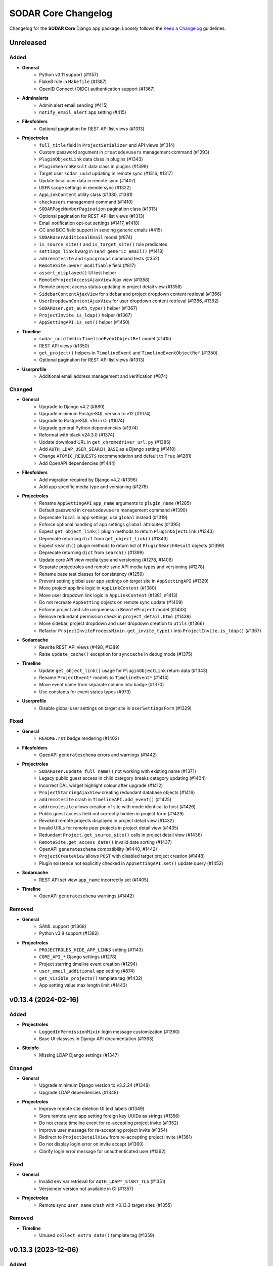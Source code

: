 SODAR Core Changelog
^^^^^^^^^^^^^^^^^^^^

Changelog for the **SODAR Core** Django app package. Loosely follows the
`Keep a Changelog <http://keepachangelog.com/en/1.0.0/>`_ guidelines.


Unreleased
==========

Added
-----

- **General**
    - Python v3.11 support (#1157)
    - Flake8 rule in ``Makefile`` (#1387)
    - OpenID Connect (OIDC) authentication support (#1367)
- **Adminalerts**
    - Admin alert email sending (#415)
    - ``notify_email_alert`` app setting (#415)
- **Filesfolders**
    - Optional pagination for REST API list views (#1313)
- **Projectroles**
    - ``full_title`` field in ``ProjectSerializer`` and API views (#1314)
    - Custom password argument in ``createdevusers`` management command (#1393)
    - ``PluginObjectLink`` data class in plugins (#1343)
    - ``PluginSearchResult`` data class in plugins (#1399)
    - Target user ``sodar_uuid`` updating in remote sync (#1316, #1317)
    - Update local user data in remote sync (#1407)
    - ``USER`` scope settings in remote sync (#1322)
    - ``AppLinkContent`` utility class (#1380, #1381)
    - ``checkusers`` management command (#1410)
    - ``SODARPageNumberPagination`` pagination class (#1313)
    - Optional pagination for REST API list views (#1313)
    - Email notification opt-out settings (#1417, #1418)
    - CC and BCC field support in sending generic emails (#415)
    - ``SODARUserAdditionalEmail`` model (#874)
    - ``is_source_site()`` and ``is_target_site()`` rule predicates
    - ``settings_link`` kwarg in ``send_generic_email()`` (#1418)
    - ``addremotesite`` and ``syncgroups`` command tests (#352)
    - ``RemoteSite.owner_modifiable`` field (#817)
    - ``assert_displayed()`` UI test helper
    - ``RemoteProjectAccessAjaxView`` Ajax view (#1358)
    - Remote project access status updating in project detail view (#1358)
    - ``SidebarContentAjaxView`` for sidebar and project dropdown content retrieval (#1366)
    - ``UserDropdownContentAjaxView`` for user dropdown content retrieval (#1366, #1392)
    - ``SODARUser.get_auth_type()`` helper (#1367)
    - ``ProjectInvite.is_ldap()`` helper (#1367)
    - ``AppSettingAPI.is_set()`` helper (#1450)
- **Timeline**
    - ``sodar_uuid`` field in ``TimelineEventObjectRef`` model (#1415)
    - REST API views (#1350)
    - ``get_project()`` helpers in ``TimelineEvent`` and ``TimelineEventObjectRef`` (#1350)
    - Optional pagination for REST API list views (#1313)
- **Userprofile**
    - Additional email address management and verification (#874)

Changed
-------

- **General**
    - Upgrade to Django v4.2 (#880)
    - Upgrade minimum PostgreSQL version to v12 (#1074)
    - Upgrade to PostgreSQL v16 in CI (#1074)
    - Upgrade general Python dependencies (#1374)
    - Reformat with black v24.3.0 (#1374)
    - Update download URL in ``get_chromedriver_url.py`` (#1385)
    - Add ``AUTH_LDAP_USER_SEARCH_BASE`` as a Django setting (#1410)
    - Change ``ATOMIC_REQUESTS`` recommendation and default to ``True`` (#1281)
    - Add OpenAPI dependencies (#1444)
- **Filesfolders**
    - Add migration required by Django v4.2 (#1396)
    - Add app specific media type and versioning (#1278)
- **Projectroles**
    - Rename ``AppSettingAPI`` ``app_name`` arguments to ``plugin_name`` (#1285)
    - Default password in ``createdevusers`` management command (#1390)
    - Deprecate ``local`` in app settings, use ``global`` instead (#1319)
    - Enforce optional handling of app settings ``global`` attributes (#1395)
    - Expect ``get_object_link()`` plugin methods to return ``PluginObjectLink`` (#1343)
    - Deprecate returning ``dict`` from ``get_object_link()`` (#1343)
    - Expect ``search()`` plugin methods to return list of ``PluginSearchResult`` objects (#1399)
    - Deprecate returning ``dict`` from ``search()`` (#1399)
    - Update core API view media type and versioning (#1278, #1406)
    - Separate projectroles and remote sync API media types and versioning (#1278)
    - Rename base test classes for consistency (#1259)
    - Prevent setting global user app settings on target site in ``AppSettingAPI`` (#1329)
    - Move project app link logic in ``AppLinkContent`` (#1380)
    - Move user dropdown link logic in ``AppLinkContent`` (#1381, #1413)
    - Do not recreate ``AppSetting`` objects on remote sync update (#1409)
    - Enforce project and site uniqueness in ``RemoteProject`` model (#1433)
    - Remove redundant permission check in ``project_detail.html`` (#1438)
    - Move sidebar, project dropdown and user dropdown creation to ``utils`` (#1366)
    - Refactor ``ProjectInviteProcessMixin.get_invite_type()`` into ``ProjectInvite.is_ldap()`` (#1367)
- **Sodarcache**
    - Rewrite REST API views (#498, #1389)
    - Raise ``update_cache()`` exception for ``synccache`` in debug mode (#1375)
- **Timeline**
    - Update ``get_object_link()`` usage for ``PluginObjectLink`` return data (#1343)
    - Rename ``ProjectEvent*`` models to ``TimelineEvent*`` (#1414)
    - Move event name from separate column into badge (#1370)
    - Use constants for event status types (#973)
- **Userprofile**
    - Disable global user settings on target site in ``UserSettingsForm`` (#1329)

Fixed
-----

- **General**
    - ``README.rst`` badge rendering (#1402)
- **Filesfolders**
    - OpenAPI ``generateschema`` errors and warnings (#1442)
- **Projectroles**
    - ``SODARUser.update_full_name()`` not working with existing name (#1371)
    - Legacy public guest access in child category breaks category updating (#1404)
    - Incorrect DAL widget highlight colour after upgrade (#1412)
    - ``ProjectStarringAjaxView`` creating redundant database objects (#1416)
    - ``addremotesite`` crash in ``TimelineAPI.add_event()`` (#1425)
    - ``addremotesite`` allows creation of site with mode identical to host (#1426)
    - Public guest access field not correctly hidden in project form (#1429)
    - Revoked remote projects displayed in project detail view (#1432)
    - Invalid URLs for remote peer projects in project detail view (#1435)
    - Redundant ``Project.get_source_site()`` calls in project detail view (#1436)
    - ``RemoteSite.get_access_date()`` invalid date sorting (#1437)
    - OpenAPI ``generateschema`` compatibility (#1440, #1442)
    - ``ProjectCreateView`` allows ``POST`` with disabled target project creation (#1448)
    - Plugin existence not explicitly checked in ``AppSettingAPI.set()`` update query (#1452)
- **Sodarcache**
    - REST API set view ``app_name`` incorrectly set (#1405)
- **Timeline**
    - OpenAPI ``generateschema`` warnings (#1442)

Removed
-------

- **General**
    - SAML support (#1368)
    - Python v3.8 support (#1382)
- **Projectroles**
    - ``PROJECTROLES_HIDE_APP_LINKS`` setting (#1143)
    - ``CORE_API_*`` Django settings (#1278)
    - Project starring timeline event creation (#1294)
    - ``user_email_additional`` app setting (#874)
    - ``get_visible_projects()`` template tag (#1432)
    - App setting value max length limit (#1443)


v0.13.4 (2024-02-16)
====================

Added
-----

- **Projectroles**
    - ``LoggedInPermissionMixin`` login message customization (#1360)
    - Base UI classses in Django API documentation (#1363)
- **Siteinfo**
    - Missing LDAP Django settings (#1347)

Changed
-------

- **General**
    - Upgrade minimum Django version to v3.2.24 (#1348)
    - Upgrade LDAP dependencies (#1348)
- **Projectroles**
    - Improve remote site deletion UI text labels (#1349)
    - Store remote sync app setting foreign key UUIDs as strings (#1356)
    - Do not create timeline event for re-accepting project invite (#1352)
    - Improve user message for re-accepting project invite (#1354)
    - Redirect to ``ProjectDetailView`` from re-accepting project invite (#1361)
    - Do not display login error on invite accept (#1360)
    - Clarify login error message for unauthenticated user (#1362)

Fixed
-----

- **General**
    - Invalid env var retrieval for ``AUTH_LDAP*_START_TLS`` (#1351)
    - Versioneer version not available in CI (#1357)
- **Projectroles**
    - Remote sync ``user_name`` crash with <0.13.3 target sites (#1355)

Removed
-------

- **Timeline**
    - Unused ``collect_extra_data()`` template tag (#1359)


v0.13.3 (2023-12-06)
====================

Added
-----

- **General**
    - LDAP settings for TLS and user filter (#1340)
    - ``LDAP_DEBUG`` Django setting
- **Projectroles**
    - ``_project_badge.html`` template (#1300)
    - ``InvalidFormMixin`` helper mixin (#1310)
    - Temporary ``user_name`` param in remote sync app settings (#1320)
    - User login/logout logging signals (#1326)
    - ``createdevusers`` management command (#1339)

Changed
-------

- **General**
    - Upgrade minimum Django version to v3.2.23 (#1312)
    - Upgrade general Python dependencies (#1312)
- **Appalerts**
    - Use projectroles project badge templage (#1300)
- **Bgjobs**
    - Provide correct URL patterns to plugins (#1331)
    - Rename ``bgjobs_site`` plugin (#1332)
- **Projectroles**
    - Prevent updating global settings for remote projects in ``AppSettingAPI`` (#1318)
    - Change ``project_star`` app setting to ``local`` (#1321)
- **Timeline**
    - Truncate long project titles in badge (#1299)
    - Use projectroles project badge templage (#1300)
    - Provide correct URL patterns to plugins (#1331)
- **Tokens**
    - Rename ``tokens`` plugin (#1334)

Fixed
-----

- **Appalerts**
    - Missing URL patterns in app plugin (#1331)
- **Projectroles**
    - Browser-specific ``sodar-btn-submit-once`` spinner padding (#1291)
    - Hidden JSON app settings reset on non-superuser project update (#1295)
    - Request object not provided to ``perform_project_modify()`` on create (#1301)
    - ``validate_form_app_settings()`` not called in ``ProjectForm`` (#1305)
    - Unhandled exceptions in ``validate_form_app_settings()`` calls (#1306)
    - ``validate_form_app_settings()`` results handling crash in ``ProjectForm`` (#1307)
    - ``RoleAssignment`` provided to ``validate_form_app_settings()`` in ``ProjectForm`` (#1308)
    - ``PROJECT_USER`` app settings remote sync failure (#1315)
    - Local app settings overridden by remote sync (#1324)
    - Local app setting value comparison failing in remote sync (#1330)
    - Active app highlight failing for multi-plugin apps (#1331)
    - Active app highlight failing for remote site views (#1331)
- **Timeline**
    - ``get_timestamp()`` template tag crash from missing ``ProjectEventStatus`` (#1297)
    - Empty object reference name handling in ``add_object()`` (#1338, #1341)
- **Tokens**
    - Missing URL patterns in app plugin (#1331)
- **Userprofile**
    - Unhandled exceptions in ``validate_form_app_settings()`` calls (#1306)
    - ``validate_form_app_settings()`` results handling crash in ``UserSettingForm`` (#1307)

Removed
-------

- **Timeline**
    - ``_project_badge.html`` template (#1300)


v0.13.2 (2023-09-21)
====================

Added
-----

- **General**
    - Release cleanup issue template (#1289)
    - Use ``sodar-btn-submit-once`` in object create forms (#1233)
- **Projectroles**
    - ``queryset_project_field`` override in ``APIProjectContextMixin`` (#1273)
    - ``sodar-btn-submit-once`` class for forms (#1233)

Changed
-------

- **General**
    - Refactor and cleanup permission tests (#1267)
    - Enable setting ``ADMINS`` Django setting via env (#1280)
- **Timeline**
    - Update column width and responsiveness handling (#1721)
    - View icon display for site views (#1720)

Fixed
-----

- **Projectroles**
    - User account update signals not triggered on login (#1274)
    - Project list rendering failure with finder role (#1276)
    - Crash in ``email`` module with empty ``ADMINS`` setting (#1287)
- **Timeline**
    - Ajax view permission test issues (#1267)


v0.13.1 (2023-08-30)
====================

Added
-----

- **General**
    - ``get_chromedriver_url.sh`` utility helper (#1255)
- **Projectroles**
    - ``TestSiteAppPermissionBase`` base test class (#1236)
    - ``full_title`` arg in ``Project.get_log_title()`` (#1238)
    - ``MultipleFileInput`` and ``MultipleFileField`` form helpers (#1226)
    - ``syncmodifyapi`` project limiting option (#1263)

Changed
-------

- **General**
    - Update ``django-plugins`` and ``drf-keyed-list`` dev dependencies to PyPI packages (#1241)
    - Upgrade general Python dependencies (#1239)
    - Update tour help (#1102)
    - Template refactoring (#1102, #1249)
- **Projectroles**
    - Move ``setup_ip_allowing()`` to ``IPAllowMixin`` (#1237)
    - Improve ``syncmodifyapi`` project logging (#1228)
    - Do not exit ``syncmodifyapi`` on failure (#1229)
    - Simplify ``syncmodifyapi`` project querying (#1264)
    - Update ``get_role_display_name()`` to receive ``Role`` as first argument (#1265)
    - Improve member invite templates (#1246, #1247, #1248)
- **Timeline**
    - Handle app plugin exceptions in ``get_object_link()`` (#1232)

Fixed
-----

- **General**
    - Search in Sphinx docs build (#1245)
    - All utility scripts not set as executable (#1254)
    - Local Chromedriver install failure (#1255)
- **Projectroles**
    - Hardcoded ``appalerts`` dependency in ``test_views`` (#1252)
    - Remote sync crash in ``_add_parent_categories()`` (#1258)
    - Remote sync timeline event description notation (#1260)
    - Django settings not working in login view (#1250)
    - Template extension not working in login view (#1250)
- **Userprofile**
    - Template padding (#1244)


v0.13.0 (2023-06-01)
====================

Added
-----

- **General**
    - Separate Chromedriver install script (#1127)
    - Custom include path with ``PROJECTROLES_TEMPLATE_INCLUDE_PATH`` (#1049)
    - Celery setup (#1198)
- **Appalerts**
    - Dismissed alerts list view (#711)
    - ``add_alerts()`` API method (#1101)
- **Projectroles**
    - ``project_star`` app setting (#321)
    - Search app omitting with ``PROJECTROLES_SEARCH_OMIT_APPS`` (#1119)
    - Inherited roles in project list and retrieve REST API views (#1121)
    - App settings validation by plugin method (#860)
    - App settings callable default value and options support (#1050)
    - Full role inheritance (#638, #1103, #1172, #1173)
    - ``Project.get_roles_by_rank()`` helper (#638)
    - ``RoleMixin`` with ``init_roles()`` for tests
    - App settings project type restriction (#1169, #1170)
    - Validation for category delimiter in ``Project.title`` (#1163)
    - ``SODARUser.update_full_name()`` and ``update_ldap_username()`` helpers (#1056)
    - Project app alert dismissal on role assignment deletion (#703)
    - Project finder role (#1011)
    - ``is_project_finder()`` rule predicate (#1011)
    - Site-wide timeline events for remote site operations (#746, #1209)
    - Display app icon for settings in project and user forms (#947, #1187)
    - Cleanup for ``PROJECT_USER`` scope app settings (#1128, #1129)
    - ``SITE`` scope for app settings (#1184)
    - Periodic remote project sync (#813)
- **Siteinfo**
    - Add ``LDAP_ALT_DOMAINS`` to displayed settings (#1123)
- **Sodarcache**
    - ``delete_cache_item()`` method (#1068)
- **Timeline**
    - Search result limiting with ``TIMELINE_SEARCH_LIMIT`` (#1124)

Changed
-------

- **General**
    - Use path instead of regex for URL patterns (#1116)
    - Upgrade minimum Django version to v3.2.19 (#1117, #1122)
    - Upgrade general Python dependencies (#1117)
    - Update ``env.example`` (#1065)
- **Appalerts**
    - Handle alerts with no project access in UI (#1177)
- **Filesfolders**
    - Change app display name to "Files" (#828)
- **Projectroles**
    - Display full user name in role update form (#1147)
    - Make email optional in ``SODARUser.get_form_label()`` (#1148)
    - Move user model tests to projectroles model tests (#1149)
    - Replace ``ProjectUserTag`` project starring with app setting (#321)
    - Prevent sending invites to local users with local users disabled (#616)
    - Implement advanced search with POST (#712)
    - Remove category project list scrolling (#1141)
    - Move sidebar template tags to context processor (#969)
    - Update ``Project`` model API methods (#638, #710, #1045, #1178, #1201, #1222)
    - Update permission and UI test setup (#638)
    - Display roles consistently in member/owner update UI (#1027)
    - Reduce site app view top margin (#866)
    - Rename ``RoleAssignment.project`` related name to ``local_roles`` (#1175)
    - Replace ``PROJECTROLES_HIDE_APP_LINKS`` with ``PROJECTROLES_HIDE_PROJECT_APPS`` (#1142)
    - Deprecate ``PROJECTROLES_HIDE_APP_LINKS`` (#1142)
    - Move Django signals to ``signals.py`` (#1056)
    - Disallow public guest access for categories (#897)
    - Refactor ``AppSettingAPI`` (#1190, #1213)
- **Timeline**
    - Display event extra data to superusers, owners and delegates (#1171)

Fixed
-----

- **General**
    - ``django-autocomplete-light==3.9.5`` crash with ``whitenoise`` (#1224)
    - Readthedocs build failing from using Python <3.8 (#1227)
- **Appalerts**
    - ``AppAlert.__repr__()`` crash if project not set (#1150)
- **Bgjobs**
    - Non-standard URL paths (#1139)
- **Projectroles**
    - ``get_form_label()`` displaying user without full name in parenthesis (#1140)
    - Project and user update form JSON error handling (#1151)
    - ``Project`` API methods returning unexpected multiple ``RoleAssignment`` objects for user (#710)
    - ``ProjectListAPIView`` failure with inheritance and public guest access (#1176)
    - Incorrect icon displayed in ``remoteproject_update.html`` (#1179)
    - Long ``Project.full_title`` breaking ``remoteproject_update.html`` layout (#1188)
    - ``LDAP_ALT_DOMAINS`` check not working in ``get_invite_type()`` (#1217)

Removed
-------

- **General**
    - User model tests from ``example_site`` (#1149)
- **Projectroles**
    - Deprecated ``AppSettingAPI`` methods (#1039)
    - ``ProjectUserTag`` model (#321)
    - ``RoleAssignmentManager`` (#638)
    - ``Project.get_all_roles()`` method (#638, #710)
    - ``is_inherited_owner()`` template tag (#1172)


v0.12.0 (2023-02-03)
====================

Added
-----

- **General**
    - Path URL examples and tests in ``example_project_app`` (#1047)
- **Filesfolders**
    - Project archiving support (#1086)
- **Projectroles**
    - App settings management via REST API (#521)
    - App setting update methods in ``ProjectModifyPluginMixin`` (#521)
    - Role ranking (#666)
    - Project archiving (#369, #1098, #1099, #1100)
    - ``Project.set_archive()`` helper (#369)
    - ``can_modify_project_data`` predicate in rules (#369)
    - ``cleanup_kwargs`` in ``assert_response_api()`` API test helper (#1088)
    - ``is_superuser`` in ``SODARUserSerializer`` (#1052)
    - Ajax view ``CurrentUserRetrieveAjaxView`` (#1053)
- **Timeline**
    - Admin view for all timeline events (#873)
    - Search functionality (#1095)
    - Back button in site event list object view (#1097)
    - ``sodar_uuid`` field in ``ProjectEventStatus`` (#1112)

Changed
-------

- **General**
    - Rename incorrectly protected mixin methods (#1020)
    - Upgrade ``checkout`` and ``setup-python`` GitHub actions (#1091)
    - Upgrade minimum Django version to v3.2.17 (#1113)
- **Projectroles**
    - Rename ``AppSettingAPI`` methods (#539, #1040)
    - Deprecate old ``AppSettingAPI`` method names (#539, #1039)
    - Hide apps in ``PROJECTROLES_HIDE_APP_LINKS`` from superusers (#1042)
    - Close Django admin warning modal on continue (#1114)
- **Siteinfo**
    - Use project type display names in stats view (#1107)
- **Timeline**
    - Display status extra data in event details modal (#1096)

Fixed
-----

- **Projectroles**
    - Crash from path URLs in ``get_project()`` (#1047)
    - Initial owner user name in project create form not following convention (#1059)
- **Timeline**
    - Project references in ``timeline_site.html`` (#1058)

Removed
-------

- **Projectroles**
    - Unused ``taskflow_testcase`` module (#1041)
- **Timeline**
    - Deprecated get_current_status() method (#1015)


v0.11.1 (2023-01-09)
====================

Added
-----

- **Projectroles**
    - Allow enabling project breadcrumb scrolling (#1037)
    - ``PROJECTROLES_BREADCRUMB_STICKY`` Django setting (#1037)
    - ``ProjectAccessMixin`` external app model support (#1067)
    - ``Project.get_log_title()`` helper (#1071)

Changed
-------

- **General**
    - Upgrade minimum Django version to v3.2.16 (#1035)
    - Upgrade Python dependencies (#1073)
- **Timeline**
    - Extra data loading using Ajax view (#1055)

Fixed
-----

- **General**
    - Use ``apt-get`` instead of ``apt`` in CI (#1030)
    - Incorrect branch in ``README.rst`` Coveralls link (#1031)
    - Postgres role errors in GitHub Actions CI (#1033)
    - ``install_postgres.sh`` breaking with unsupported Ubuntu versions (#1061)
- **Timeline**
    - Extra data not displayed after viewing event details (#1055)
    - Crash in ``get_app_icon_html()`` with project event from site app (#1057)
    - Crash from missing ``plugin_lookup`` in ``timeline_site.html`` (#1076)

Removed
-------

- **General**
    - Unused ``about.html`` template (#1029)
- **Projectroles**
    - Unused ``taskflow_testcase`` module (#1041)
- **Timeline**
    - Deprecated ``get_current_status()`` method (#1015)


v0.11.0 (2022-09-23)
====================

Added
-----

- **General**
    - Coverage reporting with Coveralls (#1026)
- **Projectroles**
    - Project modifying API in ``ProjectModifyPluginMixin`` (#387)
    - ``PROJECTROLES_ENABLE_MODIFY_API`` Django setting (#387)
    - ``PROJECTROLES_MODIFY_API_APPS`` Django setting (#387)
    - ``syncmodifyapi`` management command (#387)
    - ``SODARBaseAjaxMixin`` with ``SODARBaseAjaxView`` functionality (#994)
    - Custom login view content via ``include/_login_extend.html`` (#982)

Changed
-------

- **General**
    - Upgrade minimum PostgreSQL version to v11 (#303)
    - Upgrade minimum Django version to v3.2.15 (#1003)
    - Upgrade to black v22.6.0 (#1003)
    - Upgrade general Python dependencies (#1003, #1019)
- **Filesfolders**
    - Change ``public_url`` form label (#1016)
- **Projectroles**
    - Replace Taskflow specific code with project modifying API calls (#387)
    - Rename ``revoke_failed_invite()`` to ``revoke_invite()``
    - Do not return ``submit_status`` from project API views (#971)
    - Remove required ``owner`` argument for ``ProjectUpdateAPIView`` (#1007)
    - Remove unused owner operations from ``ProjectModifyMixin`` (#1008)
    - Refactor and cleanup ``AppSettingAPI`` (#1024)
- **Timeline**
    - Deprecate ``ProjectEvent.get_current_status()``, use ``get_status()`` (#322)

Fixed
-----

- **Projectroles**
    - Crash at exception handling in ``clean_new_owner()`` (#981)
    - Incorrect button icon in remote site form (#1001)
    - Case-sensitive project list sorting (#1006)
    - Project list filtering not trimmed (#1021)
- **Timeline**
    - Uncaught exceptions in ``get_plugin_lookup()`` (#979)

Removed
-------

- **General**
    - Codacy support (#1022)
- **Projectroles**
    - Taskflow specific views, tests and API calls (#387)
    - ``get_taskflow_sync_data()`` method from ``ProjectAppPluginPoint`` (#387)
    - ``Project.submit_status`` field and usages in code (#971)
- **Taskflowbackend**
    - Remove app and implement in SODAR (#387)
- **Timeline**
    - Taskflow API views (#387)


v0.10.13 (2022-07-15)
=====================

Added
-----

- **General**
    - GitHub issue templates (#995)
- **Projectoles**
    - Taskflow access from a different host for tests (#986)
    - ``TASKFLOW_TEST_SODAR_HOST`` to set host name for tests (#986)

Changed
-------

- **General**
    - Update development and contributing documentation (#988, #989, #992, #996)
    - Update Actions and Codacy badges for new GitHub repository (#990, #991)
    - Upgrade minimum Django version to v3.2.14 (#993)

Fixed
-----

- **Projectroles**
    - Project list role column fails if only categories are visible (#985)


v0.10.12 (2022-04-19)
=====================

Added
-----

- **Timeline**
    - Support for specifying plugin for events (#975)

Changed
-------

- **General**
    - Upgrade to black v22.3.0 (#972)
    - Upgrade minimum Django version to v3.2.13 (#976)
- **Projectroles**
    - Update sidebar icon padding on resize (#967)
    - Batch loading for project list columns (#968)
    - Optimize ``ProjectListRoleAjaxView``
    - Refactor sidebar toggling (#970)
    - Make ``request`` optional for ``send_generic_mail()`` and ``send_mail()``


v0.10.11 (2022-03-22)
=====================

Added
-----

- **Projectroles**
    - Sidebar icon scaling using ``PROJECTROLES_SIDEBAR_ICON_SIZE`` (#843)

Changed
-------

- **General**
    - Upgrade to setuptools v59.6.0 (#948)
    - Unify Django messages in UI (#961)
- **Projectroles**
    - Refactor ``ProjectSearchResultsView`` and ``search_results.html`` (#955, #958)
    - Force user to select type in project create form (#963)
    - Optimize parent queries in project update form (#965)

Fixed
-----

- **General**
    - Incorrect version for ipdb dependency (#951)
- **Filesfolders**
    - Template crashes from missing ``FileData`` (#962)
- **Projectroles**
    - App search results template included if no results found (#958)
    - Inconsistent sidebar icon size (#960)
    - ``get_display_name()`` use in Django messages and forms (#952)
    - Projects not displayed in project list for inherited owner (#966)

Removed
-------

- **Projectroles**
    - ``get_not_found_alert()`` template tag (#955)


v0.10.10 (2022-03-03)
=====================

Added
-----

- **Tokens**
    - Success messages for token creation and deletion (#935)
- **Userprofile**
    - Success message for user settings update (#936)

Changed
-------

- **Projectroles**
    - Improve project list loading layout (#937)
    - Make project list responsive when under category (#938)
    - Enable testing knox auth for REST API views without a token

Fixed
-----

- **Projectroles**
    - Duplicate terms not removed in advanced search (#943)
    - ``ProjectSearchResultsView.get_context_data()`` called twice (#944)
    - Redundant backend API initialization in ``check_backend()`` (#946)


v0.10.9 (2022-02-16)
====================

Added
-----

- **Projectroles**
    - ``req_kwargs`` arg for ``TestPermissionMixin.assert_response()`` (#909)
    - Starring and filtering controls for category subproject list (#56)
    - Enable anonymous access for Ajax views with ``allow_anonymous`` (#916)

Changed
-------

- **General**
    - Use ``LATEST_RELEASE`` in Chromedriver install (#906)
- **Projectroles**
    - Project list client side loading (#825, #908, #913, #933)
    - Optimize project list queries (#922, #923)
    - Move project starring JQuery into ``project_star.js`` (#930)
- **Timeline**
    - Display event details as a modal (#910, #912)
    - Make ``description`` optional for ``_make_event_status()`` (#890)

Fixed
-----

- **Projectroles**
    - Project list JQuery loaded in project detail view (#914)
    - ``sodar-modal-wait`` layout (#931)
    - Redundant project starring JQuery includes (#930)
- **Timeline**
    - Event status layout overflowing (#911)

Removed
-------

- **Projectroles**
    - Unused project list templates and template tags (#913)
- **Timeline**
    - Unused ``get_event_details()`` template tag


v0.10.8 (2022-02-02)
====================

Added
-----

- **Projectroles**
    - Disabling ``ManagementCommandLogger`` with ``LOGGING_DISABLE_CMD_OUTPUT`` (#894)
- **Siteinfo**
    - Missing site settings in ``CORE_SETTINGS`` (#877)
- **Timeline**
    - ``get_plugin_lookup()`` and ``get_app_icon_html()`` template tags (#888)
    - Template tag tests (#891)

Changed
-------

- **General**
    - Upgrade minimum Python version to v3.8, add v3.10 support (#885)
    - Upgrade minimum Django version to v3.2.12 (#879, #902)
    - Upgrade Python dependencies (#884, #893, #901)
    - Upgrade to Chromedriver v97 (#905)
- **Projectroles**
    - Display admin icon in user dropdown (#886)
    - Refactor UI tests (#882)
- **Timeline**
    - Improve event list layout responsivity (#887)
    - Replace event list app column with app icon (#888)
    - Set default kwarg values for model test helpers (#890)
    - Move ``get_request()`` to ``TimelineAPIMixin``
    - Display recent events regardless of status in details card (#899)
    - Optimize ``get_details_events()`` (#899)

Fixed
-----

- **Projectroles**
    - Parent owner set as owner in project create form for non-owner category members (#878)
    - Project header icon tooltip alignment (#895)
    - Redundant public access icon display for categories (#896)
    - Icon size syntax (#875)
    - Content of ``sodar-code-input`` partially hidden in Chrome (#904)
- **Siteinfo**
    - Layout responsivity issues with long labels (#883)
- **Timeline**
    - Redundant app plugin queries in event list (#889, #900)

Removed
-------

- **Projectroles**
    - ``_add_remote_association()`` helper from UI tests (#882)
- **Timeline**
    - Unused ``get_app_url()`` template tag (#888)


v0.10.7 (2021-12-14)
====================

Added
-----

- **Adminalerts**
    - UI documentation (#865)
- **Siteinfo**
    - UI documentation (#865)

Changed
-------

- **General**
    - Upgrade minimum Django version to v3.2.10 (#869)
    - Upgrade to python-ldap v3.4.0 (#871)
- **Projectroles**
    - HTTP 403 raised instead of 400 if project type disallowed by API view (#872)
    - Update role list media rules (#863)
    - Add line break for custom email footer (#864)

Fixed
-----

- **Projectroles**
    - ``ManagementCommandLogger`` crash by unset ``LOGGING_LEVEL`` (#862)
    - ``highlight_search_term()`` crash on invalid term input (#867)
    - Search bar allowing invalid input (#868)
    - Wrong project type displayed in project type restriction API response (#872)


v0.10.6 (2021-11-19)
====================

Added
-----

- **General**
    - ``LOGGING_LEVEL`` setting in example configs (#822)
    - ``ProfilingMiddleware`` for cProfile profiling in debug more (#839)
    - ``PROJECTROLES_ENABLE_PROFILING`` setting for profiling (#839)
- **Projectroles**
    - ``cleanup_method`` arg for ``assert_response()`` (#823)
    - Timeline object and data helpers in site and backend plugins (#832)
    - ``ManagementCommandLogger`` helper (#844)
    - ``get_email_user()`` helper (#845)
    - Project type restriction in API views with ``project_type`` attribute (#850)
    - ``Project.has_public_children`` field (#851)
    - Email sending for additional user emails (#861)
    - ``user_email_additional`` app setting (#861)
    - ``email.get_user_addr()`` helper (#861)

Changed
-------

- **General**
    - Upgrade to Chromedriver v96 (#818, #847, #852)
    - Use ``LOGGING_LEVEL`` in example ``set_logging()`` (#822)
    - Upgrade minimum Django version to v3.2.9 (#835, #848)
    - Improve management command output and logging (#844)
    - Optimize project list queries (#851)
- **Filesfolders**
    - Refactor ``checkAll()`` helper (#816)
    - Restrict project type in API views (#850)
- **Projectroles**
    - Upgrade DataTables includes on search results page (#841, #856)
    - Improve email subject prefix formatting (#829)
    - Update user representations in emails (#845)
- **Timeline**
    - Refactor ``TimelineAPI``

Fixed
-----

- **General**
    - Github Actions CI failure by old package version (#821)
    - Codacy code quality badge in README (#815)
- **Appalerts**
    - Random crashes in ``TestTitlebarBadge.test_alert_dismiss_all`` (#811)
- **Projectroles**
    - ``sodar-overflow-container`` failing with certain tables (#830)
    - Sort icons not displayed on search results page (#841)
    - App alert badge content wrapping (#846)
    - Nested categories with public children not displayed correctly for anon users (#853, #855)
    - Public and remote icons breaking project title bar layout (#859)
- **Timeline**
    - Crash from invalid plugin name in ``get_event_description()`` (#831)
    - Redundant database queries in ``get_event_description()`` (#834)
    - Site and backend plugins not supported in ``get_event_description()`` (#832)

Removed
-------

- **Projectroles**
    - ``get_star()`` template tag (#851)
    - ``Project.has_public_children()`` method: use ``has_public_children`` instead (#851)


v0.10.5 (2021-09-20)
====================

Added
-----

- **Appalerts**
    - Display project badge in alert (#790, #801)
    - Dismiss all link in title bar badge (#802)
- **Projectroles**
    - ``exact`` kwarg for ``assert_element_count()`` in UI tests (#798)
    - Custom email header and footer (#789)
    - ``PROJECTROLES_EMAIL_HEADER`` and ``PROJECTROLES_EMAIL_FOOTER`` settings (#789)
    - ``get_all_defs()`` helper in ``AppSettingAPI`` (#808)

Changed
-------

- **General**
    - Unify app settings label notation (#793)
    - Upgrade minimum Django version to v3.2.7 (#800)
- **Appalerts**
    - Improve alert list layout (#790)
- **Projectroles**
    - Improve login button locating in ``login_and_redirect_with_ui()`` (#796)
    - Hide skipped app settings from target remote sync view (#785)
    - Improve app settings layout in target remote sync view (#804)
    - Minor remote sync refactoring (#721, #785, #807)
    - Refactor ``_get_projectroles_settings()`` into ``get_projectroles_defs()`` (#803)

Fixed
-----

- **Appalerts**
    - Redundant HTML anchor in Dismiss All button (#788)
- **Projectroles**
    - Sidebar notch position (#787)
    - ``sodar-overflow-container`` misalignment (#791)
    - App settings recreated if value is identical (#785)
    - Line separators in ``remoteproject_sync.html`` (#805)
    - App settings remote sync only supporting projectroles (#806, #809)
    - Plugin name incorrectly displayed in target remote sync view (#810)
    - Active link check for projectroles URLs ignoring app name (#814)

Removed
-------

- **Projectroles**
    - ``get_plugin_name_by_id()`` template tag (#812)


v0.10.4 (2021-08-19)
====================

Added
-----

- **General**
    - ``LOGGING_APPS`` and ``LOGGING_FILE_PATH`` settings in example site (#762)
    - Siteinfo app to logged apps in base config (#767)
- **Appalerts**
    - "Dismiss All" button in alert list (#770, #781)
    - Update list view with reload link on added alerts (#780)
- **Siteinfo**
    - ``ENABLED_BACKEND_PLUGINS`` in ``CORE_SETTINGS`` (#766)

Changed
-------

- **General**
    - Upgrade to Chromedriver v92 (#772)
    - Upgrade minimum Django version to v3.2.6 (#773)
- **Appalerts**
    - Display no alerts element after clearing list (#779)
- **Projectroles**
    - Refactor view test setup (#769)
- **Siteinfo**
    - UI improvements for empty and unset values

Fixed
-----

- **General**
    - SAML attribute map example in config (#760)
    - Docs layout broken by ``docutils>=0.17`` (#763)
    - Logging level not correctly set for all loggers (#771)
- **Projectroles**
    - HTTP 403 raised instead of 404 in API and UI views if object not found (#774)
    - Incorrect message on ownership transfer email notifications (#778)
    - Project update view loading slowed down by large number of child categories (#765)
- **Siteinfo**
    - Plugin settings not read if ``get_statistics()`` raises exception (#767)
    - List layout broken by empty string values (#768)


v0.10.3 (2021-07-01)
====================

Changed
-------

- **General**
    - Upgrade minimum Django version to v3.2.5 (#744)
    - Upgrade Python dependencies (#744)
- **Userprofile**
    - Hide user update button for non-local users (#748)

Fixed
-----

- **Projectroles**
    - False errors from app settings sync if app not installed on target site (#757)
- **Timeline**
    - Uncaught exceptions in ``get_event_description()`` (#749)
- **Tokens**
    - Expiry date incorrectly displayed in token list (#747)
    - Missing query set ordering in token list (#754)

Removed
-------

- **Tokens**
    - Unused ``admin`` and ``models`` modules


v0.10.2 (2021-06-03)
====================

Changed
-------

- **General**
    - Upgrade to Chromedriver v90 (#731)
    - Rename example site adminalerts URL include (#730)
    - Update documentation screenshots (#734)
    - Reorganize static files in documentation (#734)
    - Rename example ``django-db-file-storage`` URL pattern (#732)
    - Upgrade minimum Django version to v3.2.4 (#727)
    - Upgrade Python dependencies (#727)
    - Reformat with Black v21.5b2
- **Projectroles**
    - Display anonymous icon in titlebar dropdown if not logged in (#726)

Fixed
-----

- **General**
    - Figure aspect ratios in documentation (#735)
- **Projectroles**
    - Unhandled exceptions and missing data in project list extra columns (#733)
    - Project star icon alignment (#736)
    - Project list layout broken by ``FILESFOLDERS_SHOW_LIST_COLUMNS`` setting (#737)
    - Public guest access role not displayed in project list (#739)
- **Timeline**
    - Crash in ``add_event()`` if called with ``AnonymousUser`` (#740)


v0.10.1 (2021-05-06)
====================

Added
-----

- **General**
    - Installation via PyPI (#293)
- **Appalerts**
    - Update alerts in JQuery without page reloading (#701, #723)
    - ``APPALERTS_STATUS_INTERVAL`` setting (#701)

Changed
-------

- **General**
    - Upgrade minimum Django version to v3.2.1 (#696)
    - Upgrade django-debug-toolbar to v3.2.1 (#706)
- **Appalerts**
    - Tweak alert layout (#716)
- **Projectroles**
    - Enforce 3 character minimum limit for terms in multi-term search (#715)
    - Improve remote sync stability

Fixed
-----

- **General**
    - Add ``build/`` to ``.gitignore`` (#707)
    - Invalid operating system qualifier in ``setup.py`` (#708)
- **Projectroles**
    - Uncaught exceptions in app plugin ``search()`` (#713)
    - Broken project icon on search results page (#714)
    - Empty search terms not sanitized (#715)
    - Hardcoded optional ``PROJECTROLES_DISABLE_CATEGORIES`` setting in forms (#719)
    - Remote sync objects referred by database ID instead of ``sodar_uuid`` (#720)
    - Uncaught exceptions in app settings remote sync (#720)
    - Assumed ``sodar_uuid`` match for target app settings in remote sync (#722)


v0.10.0 (2021-04-28)
====================

Added
-----

- **Adminalerts**
    - ``get_statistics()`` implementation
- **Appalerts**
    - Add site app and backend for app alerts (#642)
- **Projectroles**
    - ``geticons`` management command for retrieving Iconify icons (#54)
    - ``spin`` class in ``projectroles.css`` for spinning icon support (#54)
    - Optional public guest access for projects (#574)
    - ``public_guest_access`` and ``set_public()`` in ``Project`` model (#574)
    - Enable allowing anonymous access to site (#574)
    - ``PROJECTROLES_ALLOW_ANONYMOUS`` site setting (#574)
    - ``is_allowed_anonymous`` predicate in ``rules`` (#574)
    - ``site_app_processor`` in ``context_processors`` (#574)
    - ``get_statistics()`` in ``SiteAppPluginPoint``
    - ``info_settings`` in app plugins (#671)
    - ``plugin_type`` argument in ``get_app_plugin()`` (#309)
    - ``handle_project_update()`` in ``ProjectAppPlugin`` (#387, #675)
    - App alerts for project and role updates (#642, #692)
- **Siteinfo**
    - Display selected Django settings in UI (#671)
- **Timeline**
    - Permission tests (#144)
    - Site app plugin for site-wide events (#668)
- **Tokens**
    - Permission tests

Changed
-------

- **General**
    - Upgrade project to Django v3.2 (#194, #695)
    - Upgrade Python dependencies (#194, #678, #685)
    - Rename GitHub repo to ``sodar-core`` (#699)
    - Rename ``master`` branch to ``main``
    - Use Iconify for icons (#54)
    - Use Material Design Icons as default icon set (#54)
    - Bump minimum Python version requirement to v3.7 (#121)
    - Upgraded versioneer (#656)
    - Update views, mixins and tags for anonymous user access (#574)
    - Upgrade recommended development OS version to Ubuntu v20.04 (#640)
    - Do not send redundant emails to users initiating updates (#693)
    - Get all app settings from environment
- **Projectroles**
    - Set parent owner as initial owner in project form (#667)
    - Always show Django admin warning (#677)
    - Modify signature of ``get_history_dropdown()`` template tag (#668)
    - Add default ``superuser`` value to ``LiveUserMixin._make_user()``
    - Include ``select2`` CSS locally (#457)
    - Refactor ``cleanappsettings`` (#673)
- **Siteinfo**
    - Tabbed layout in site info view
- **Timeline**
    - Make ``project`` and ``user`` fields in ``ProjectEvent`` optional (#119, #668)
    - Modify signatures of ``get_object_url()`` and ``get_object_link()`` helpers (#668)
    - Allow custom ``INIT`` status data (#700)
- **Tokens**
    - Refactor view tests

Fixed
-----

- **General**
    - All app settings not properly frozen in test config (#688)
- **Adminalerts**
    - Pagedown widget breaking CSS layout in Firefox (#659)
- **Bgjobs**
    - Plugin queries in template tag module root (#653)
- **Projectroles**
    - Description line spacing in project header (#632)
    - Pagedown widget breaking CSS layout in Firefox (#659)
    - Crash by missing optional ``PROJECTROLES_DELEGATE_LIMIT`` setting (#676)
    - ``cleanappsettings`` deleting defined app settings (#673)
- **Timeline**
    - Double status added when calling ``add_event()`` with ``INIT`` type (#700)

Removed
-------

- **General**
    - Font Awesome support without Iconify (#54)
- **Projectroles**
    - ``get_site_app()`` template tag (#574)
    - Deprecated search functionality with a single ``search_term`` (#618)
    - Deprecated ``get_full_title()`` method from ``Project`` model (#620)


v0.9.1 (2021-03-05)
===================

Added
-----

- **Projectroles**
    - Inline head include from environment variables in base template (#639)
    - ``req_kwargs`` argument in ``SODARAPIPermissionTestMixin.assert_response_api()`` (#662)
    - Display inherited owner note in remote project sync UI (#643)
    - ``is_inherited_owner()`` template tag

Changed
-------

- **General**
    - Improve Codacy support in GitHub Actions
    - Upgrade to Chromedriver v89 (#657)
- **Projectroles**
    - Duplicate ``sodar_uuid`` in ``SODARNestedListSerializer`` (#633)
    - Rename and refactor ``LocalUserForm`` and ``user_form.html`` (#651)

Fixed
-----

- **Filesfolders**
    - File list breadcrumb icon alignment (#660)
    - Cancel link in batch edit view (#647)
    - Batch move folders not displayed in UI (#648)
    - Batch moving objects to project root failing (#661)
- **Projectroles**
    - Login redirect URLs with query strings not properly handled by ``assert_response()`` (#635)
    - Remote project icons in project list not displayed (#664)
    - Version ``0.8.4`` missing from ``CORE_API_ALLOWED_VERSIONS``
- **Userprofile**
    - User update link and template not working as expected (#650)

Removed
-------

- **Userprofile**
    - Unused template ``user_update.html`` (#651)


v0.9.0 (2021-02-03)
===================

Added
-----

- **General**
    - SAML SSO authentication support (#588)
    - REST API example ``HelloExampleProjectAPIView`` in ``example_project_app`` (#518)
- **Projectroles**
    - Projectroles app settings (#532)
    - Remote sync for projectroles app setting (#533, #586)
    - IP address based access restriction for projects (#531)
    - ``is_delegate()`` and ``is_owner_or_delegate()`` helpers for ``Project`` model
    - Remote sync for non-owner category members (#502)
    - ``setting_delete()`` function to ``AppSettingAPI`` (#538)
    - ``cleanappsettings`` management command (#374)
    - ``exclude_inherited`` argument in ``Project.get_delegates()`` (#595)
    - Value options for app settings of type ``STRING`` and ``INTEGER`` (#592)
    - Display placeholders for app setting form fields (#584)
    - Support for local user invites (#548, #613, #615, #621)
    - Local user account creation and updating (#547)
    - ``batchupdateroles`` management command (#15, #602)
    - Project invite REST API views (#15, #598)
    - Advanced search with multiple terms (#609)
    - Search result pagination control (#610)
    - REST API endpoint for retrieving current user info (#626)

Changed
-------

- **General**
    - Replace development helper scripts with ``Makefile`` (#135)
    - Upgrade to Bootstrap v4.5.3 and jQuery v3.5.1 (#563)
    - Upgrade to Chromedriver v87
    - Upgrade general Python requirements (#576)
    - Migrate GitHub CI from Travis to GitHub actions (#577)
    - Refactor example ``PROJECT_USER`` scope app settings (#599)
    - Set logging level in test configurations to ``CRITICAL`` (#604)
- **Filesfolders**
    - Update ``search()`` and ``find()`` for multiple search terms (#609)
- **Projectroles**
    - Allow updating local app settings on a ``TARGET`` site (#545)
    - Refactor project list filtering (#566)
    - Move project list javascript to ``project_list.js`` (#566)
    - Rename owner role transfer URL pattern and timeline event (#590)
    - Add ``sodar_url`` override to ``modify_assignment()``
    - Rename ``ProjectSearchResultsView`` and its template (#609)
    - Implement ``get_full_title()`` as ``Project.full_title`` field (#93)
    - Clarify invite accepting procedure in invite email (#627)
    - Redirect to home view when reusing accepted invite link (#628)
- **Userprofile**
    - Cosmetic updates for user detail template (#600)

Fixed
-----

- **Projectroles**
    - Invite redirect not working in Add Member view (#589)
    - Wrong role label displayed for category owner/delegate in member list (#593)
    - Django settings access in ``forms`` and ``serializers``
    - Delegate limit check broken by existing delegate roles of inherited owners (#595)
    - Crash in project invite if multiple users exist with the same email (#614)
    - Project delegate able to revoke invite for another delegate (#617)
    - Column alignment in invite list (#606)
    - ``get_not_found_alert()`` fails if called with app plugin search type (#624)
- **Taskflowbackend**
    - Django settings access in ``api`` (#605)
    - ``sodar_url`` override not working if ``request`` object is present (#605)

Removed
-------

- **General**
    - Travis CI setup in ``.travis.yml`` (#577)
- **Projectroles**
    - Template ``_project_filter_item.html`` (#566)
    - Template tag ``get_project_list()`` (#566)
    - Deprecate old implementation of ``ProjectAppPluginPoint.search()`` (#609, #618)
    - Deprecate ``Project.get_full_title()`` (#93)


v0.8.4 (2020-11-12)
===================

Changed
-------

- **General**
    - Documentation updates for JOSS submission


v0.8.3 (2020-09-28)
===================

Added
-----

- **General**
    - Missing migration for the ``SODARUser`` model (#581)

Changed
-------

- **General**
    - Upgrade to Chromedriver v85 (#569)
- **Projectroles**
    - Improve project list header legend (#571)
    - Make ``sync_source_data()`` atomic
    - Prevent creation of local projects under remote categories (#583)
- **Siteinfo**
    - Refactor app plugin statistics retrieval (#573)

Fixed
-----

- **General**
    - Invalid statement in ``setup_database.sh`` (#580)
- **Projectroles**
    - Missing exception handling for ``sync_source_data()`` calls (#582)
    - Crash from conflicting local category structure (#582)
- **Siteinfo**
    - Crash from exceptions raised by app plugin ``get_statistics()`` (#572)
- **Timeline**
    - CSS for ``sodar-tl-link-detail`` links (#578)

Removed
-------

- **General**
    - Unused ``Pillow`` dependency (#575)


v0.8.2 (2020-07-22)
===================

Added
-----

- **Bgjobs**
    - Enable site-wide background jobs (#544)
    - Site app plugin for site-wide background jobs (#544)
- **Projectroles**
    - ``sodar-header-button`` CSS class (#550)
    - Logging for ``AppSettingAPI`` (#559)

Changed
-------

- **Projectroles**
    - Upgrade to Chromedriver v83 (#543)
    - Rename ``is_app_link_visible()`` template tag into ``is_app_visible()`` (#546)
    - Refactor project list to reduce queries and template tag use (#551, #567)

Fixed
-----

- **Projectroles**
    - Transferring project ownership to inherited owner not allowed (#534)
    - Uniqueness constraint in ``AppSetting`` incompatible with ``PROJECT_USER`` scope settings (#542)
    - Inherited owner email address not displayed in project member list (#541)
    - App visibility check broken in ``project_detail.html`` (#546)
    - Invite accept for a category invoking Taskflow and causing a crash (#552)
    - Project form ``parent`` forced to wrong value if user lacks role in parent category (#558)
    - Invalid ``app_name`` not handled in ``AppSettingAPI.get_default_setting()`` (#560)
    - Empty JSON and false boolean app settings not set in project form (#557)
    - Minor Javascript errors thrown by ``projectroles.js`` (#536)
    - Long lines breaking email preview layout (#564)


v0.8.1 (2020-04-24)
===================

Added
-----

- **Projectroles**
    - CSS class ``sodar-pr-project-list-custom`` for custom project list items (#525)

Fixed
-----

- **Projectroles**
    - CSS padding issue with ``sodar-list-btn`` and Chrome (#529, sodar#844)
    - Crash from missing optional setting ``PROJECTROLES_DISABLE_CATEGORIES`` (#524)
    - Remote project editing not prevented in REST API views (#523)

Removed
-------

- **Projectroles**
    - Deprecated ``SODARAPIObjectInProjectPermissions`` base class (#527)


v0.8.0 (2020-04-08)
===================

Added
-----

- **General**
    - "For the Impatient" section in docs
- **Filesfolders**
    - API views for file, folder and hyperlink management (#443)
- **Projectroles**
    - Import new REST API view base classes from SODAR (#48, #461)
    - Import base serializers from SODAR (#462)
    - API views for project and role management (#48, #450)
    - ``projectroles.tests.test_views_api.TestAPIViewsBase`` for API view testing (#48)
    - ``SODARAPIPermissionTestMixin`` for API view permission tests
    - New helper methods in ``SODARAPIViewTestMixin``
    - Provide live server URL for Taskflow in ``TestTaskflowBase.request_data`` (#479)
    - ``TestTaskflowAPIBase`` for testing API views with SODAR Taskflow (#488)
    - Permission tests using Knox tokens (#476)
    - Base Ajax view classes in ``projectroles.views_ajax`` (#465)
    - Allow assigning roles for categories (#463)
    - Allow displaying project apps in categories with ``category_enable`` (#447)
    - Allow category delegates and owners to create sub-categories and projects (#464)
    - ``get_role_display_name()`` helper in ``projectroles_common_tags`` (#505)
    - ``get_owners()``, ``is_owner()`` and ``get_all_roles()`` helpers for ``Project`` (#464)
    - Allow using legacy UI test login method with ``PROJECTROLES_TEST_UI_LEGACY_LOGIN`` (#509)
    - Allow moving categories and projects under different categories (#512)
    - ``SODARForm`` and ``SODARModelForm`` base classes for forms
    - Enable retrieving flat recursive list of children objects in ``Project.get_children()``
    - Support for ``data`` in permission test ``assert_response()`` method (#155)
- **Taskflowbackend**
    - ``get_inherited_roles()`` helper (#464)
- **Timeline**
    - ``get_models()`` helper
- **Tokens**
    - Add app from varfish-web (#452)

Changed
-------

- **General**
    - Upgrade minimum Django version to v1.11.29 (#520)
    - Upgrade JQuery to v3.4.1 (#519)
    - Upgrade Bootstrap to v4.4.1 (#460)
    - General upgrade for Python package requirements (#124, #459)
    - Reorganize view classes and URL patterns (#480)
    - Refactor Ajax views (#465, #475)
    - Update ``CONTRIBUTING.rst``
    - Use ``SODARForm`` and ``SODARModelForm`` base classes in forms
- **Projectroles**
    - Suppress peer site removal logging if nothing was removed (#478)
    - Refactor ``SODARCoreAPIBaseView`` into ``SODARCoreAPIBaseMixin`` (#461)
    - Allow providing single user to ``assert_response()`` in permission tests (#474)
    - Move ``SODARAPIViewTestMixin`` into ``test_views_api`` and rename (#471)
    - Move ``KnoxAuthMixin`` functionality into ``SODARAPIViewTestMixin``
    - ``get_accept_header()`` in API tests returns header as dict
    - Refactor base permission test classes (#490)
    - Move ``utils.set_user_group()`` to ``SODARUser.set_group()`` (#483)
    - Call ``set_group()`` in ``SODARUser.save()`` (#483)
    - Replace ``projectroles_tags.is_app_hidden()`` with ``is_app_link_visible()``
    - Inherit owner permissions from parent categories (#464)
    - Refactor project roles template (#505)
    - Disable owner updating in project update form (#508)
    - Allow updating project parent via SODAR Taskflow (#512)
- **Taskflowbackend**
    - Refactor ``synctaskflow`` management command and add logging
- **Timeline**
    - Display app for categories (#447)

Fixed
-----

- **General**
    - Duplicate ``contributing.rst`` redirection file in docs (#481)
    - ``.tox`` not ignored in ``black.sh``
    - Coverage checks in Travis-CI (#507)
- **Projectroles**
    - Swapping owner and delegate roles not allowed if at delegate limit (#477)
    - Remote sync for owner role failing with specific user order in data (#439)
    - Redundant updating of ``Project.submit_status`` during project creation
    - Make ``test_widget_user_options()`` more reliable (#253)
    - Missing permission check by role type in ``RoleAssignmentDeleteView.post()`` (#492)
    - Unordered queryset warnings from the ``User`` model (#494)
    - Incorrect user iteration in ``test_user_autocomplete_ajax()`` (#469)
    - Redundant input validation preventing search with valid characters (#472)
    - Local users disabled in local development configuration (#500)
    - Member link not visible in responsive project dropdown (#466)
    - CSS issues with Bootstrap 4.4.1 in search pagination (#372, #460)
    - Raise ``ImproperlyConfigured`` for missing parameters in ``ProjectAccessMixin`` (#516)
- **Timeline**
    - CSS issues with Bootstrap 4.4.1 (#460)

Removed
-------

- **Projectroles**
    - ``SODARAPIBaseView`` base class, replaced by API view mixins (#461)
    - ``KnoxAuthMixin`` from view tests
    - ``get_selectable_users()`` from ``forms``
    - Redundant render/redirect helpers from ``TestPermissionBase``: use ``assert_response()`` instead (#484)
    - ``APIPermissionMixin`` for API views: use base API/Ajax view classes instead (#467)
    - ``is_app_hidden()`` from ``projectroles_tags``


v0.7.2 (2020-01-31)
===================

Added
-----

- **Projectroles**
    - ``custom_order`` argument in ``get_active_plugins()`` (#431)
    - Enable ordering custom project list columns in project app plugin (#427)
    - ``SODARCoreAPIBaseView`` base API view class for internal SODAR Core apps (#442)
    - API version enforcing in ``RemoteProjectsSyncView`` and ``syncremote.py`` (#444)
    - Allow extra keyword arguments in ``get_backend_api()`` (#397)
    - Example usage of ``get_backend_api()`` extra kwargs in ``example_backend_app`` (#397)
    - ``SODARUserChoiceField`` and ``get_user_widget()`` for user selection in forms (#455)
    - Setting ``reply-to`` headers for role change and invite emails (#446)
    - No reply note and related ``PROJECTROLES_EMAIL_SENDER_REPLY`` setting (#446)
    - Display hidden project app settings to superusers (#424)
- **Sodarcache**
    - Allow limiting ``deletecache`` to a specific project (#448)

Changed
-------

- **General**
    - Upgrade minimum Django version to 1.11.27
    - Base ``RemoteProjectGetAPIView`` on ``SODARCoreAPIBaseView`` (#442)
    - Upgrade to Chromedriver v80 (#510)
- **Bgjobs**
    - Make ``specialize_job()`` more robust (#456)
- **Projectroles**
    - Accept null value for ``AppSetting.value_json`` (#426)
    - Use ``PluginContextMixin`` in ``ProjectContextMixin`` (#430)
    - Move ``get_accept_header()`` to ``SODARAPIViewMixin`` (#445)
    - Allow exceptions to be raised by ``get_backend_plugin()`` (#451)
    - Improve tour help CSS (#438)
    - Field order in ``RoleAssignmentOwnerTransferView`` (#441)
    - Redesign user autocomplete handling in forms (#455)
    - Rename ``SODARUserAutocompleteWidget`` and ``SODARUserRedirectWidget`` (#455)
    - Disable ownership transfer link if owner is the only project user (#454)

Fixed
-----

- **Projectroles**
    - Potential crash in ``_project_header.html`` with ownerless kiosk mode category (#422)
    - Form crash when saving a JSON app setting with ``user_modifiable=False`` (#426)
    - Inconsistent plugin ordering in custom project list columns (#428)
    - Project app plugins included twice in ``HomeView`` (#432)
    - ``ProjectPermissionMixin`` query set override with ``get_project_filter_key()``
    - Search disabled with unchanged input value on search page load (#436)
    - Subprojects queried for non-categories in ``project_detail.html`` (#434)
    - Current owner selectable in ownership transfer form (#440)
- **Taskflowbackend**
    - Potential crash in ``TaskflowAPI`` initialization

Removed
-------

- **Projectroles**
    - Unused backend plugins queried for context data in ``HomeView`` (#433)
    - Unneeded ``UserAutocompleteExcludeMembersAPIView`` (#455)


v0.7.1 (2019-12-18)
===================

Added
-----

- **General**
    - Include CHANGELOG in documentation (#379)
- **Projectroles**
    - ``widget_attrs`` parameter for project and user settings (#404)
    - Remote project member management link for target projects (#382)
    - Current user in ``get_project_list_value()`` arguments (#413)
    - Display category owner in page header (#414)
    - Configuring UI test settings via Django settings or ``TestUIBase`` vars (#417)
    - Initial support for deploying site in kiosk mode (#406)
    - Optional disabling of default CDN Javascript and CSS includes (#418)
    - Defining custom global JS/CSS includes in Django settings (#418)

Changed
-------

- **General**
    - Change "Breaking Changes" doc into "Major Changes" (#201)
    - Refactor and rename ownership transfer classes and template
    - Use RTD theme in documentation (#384)
    - Upgrade to Chromedriver v79
- **Adminalerts**
    - Rename ``INACTIVE`` alert state in UI (#396)
    - Rename URL name and pattern for activation API view (#378)
    - Improve alert detail page layout (#385)
- **Projectroles**
    - Improve unsupported browser warning (#405)
    - Move project list description into tooltip (#388)
- **Siteinfo**
    - Improve page title and heading (#402)
- **Sodarcache**
    - Clarify management command logging (#403)
- **Timeline**
    - Improve extra data status tab legend (#380)

Fixed
-----

- **General**
    - PPA used for Python 3.6 installs no longer available (#416)
- **Filesfolders**
    - Invalid HTML in project list extra columns
- **Projectroles**
    - Dismissing login error alert in ``login.html`` not working (#377)
    - Current owner queries incorrectly filtered in ``RoleAssignmentOwnerTransferView`` (#393)
    - Hardcoded project type display name in sent emails (#398)
    - Silent failing of invalid app setting type in plugin definition (#390)
    - Exception raised by hidden sidebar in sidebar height calculation (#407)
    - Crash in ``get_default_setting()`` if default JSON value was not set (#389)
    - Owner widget hidden in category update view (#394)
    - Project list extra column header alignment not set (#412)
    - ``get_project_list_value()`` template tag displaying "None" on null value (#411)


v0.7.0 (2019-10-09)
===================

Added
-----

- **General**
    - Development env file example ``env.example`` (#297)
    - Postgres database development setup script (#302)
    - ``ENABLE_DEBUG_TOOLBAR`` setting for local development (#349)
    - ``local_target2.py`` config for peer remote site development (#200)
- **Adminalerts**
    - Activate/suspend button in alert list (#42)
- **Bgjobs**
    - Pagination for background job list (#335)
    - ``BGJOBS_PAGINATION`` Django setting (#335)
- **Projectroles**
    - ``get_backend_include()`` common template tag (#261)
    - ``css_url`` member variable in ``BackendPluginPoint`` (#261)
    - Example of on-demand Javascript/CSS inclusion in example apps (#261)
    - Remote project link display toggle for target sites (#276)
    - Project UUID clipboard copying button (#290)
    - Support for app settings in site apps (#308)
    - Initial implemenetation for common clipboard copying visualization (#333)
    - Send email for owner role assignment (#325)
    - Common pagination include template ``_pagination.html`` (#334)
    - Synchronization and display of ``PEER`` sites in remote site management (#200)
    - Link for copying remote site secret token in remote site list (#332)
    - Project ownership transfer from member list (#287)
    - UI notification for disabled member management on target sites (#301)
    - Management command ``addremotesite`` for adding remote sites (#314)
    - JSON support for app settings (#268)
    - ``get_setting_def()`` in app settings API
    - Timeline logging of app settings in project creation (#359)
    - "Project and user" scope for app settings (#266)
    - ``REVOKED`` status for remote projects with revoked access (#327)
    - ``Project.is_revoked()`` helper (#327)
    - Disabling access for non-owner/delegate for revoked projects in ``ProjectPermissionMixin`` (#350)
- **Timeline**
    - Display event extra data as JSON (#6)
- **Userprofile**
    - User setting for project UUID clipboard copying (#290, #308)

Changed
-------

- **General**
    - Upgrade Chromedriver to version 77.0.3865.40
    - Use ``CurrentUserFormMixin`` instead of repeated code (#12)
    - Run tests in parallel where applicable
    - Upgrade minimum Django version to 1.11.25 (#346)
    - General upgrade for Python package requirements (#282)
- **Adminalerts**
    - Use common pagination template
- **Projectroles**
    - Improve user name placeholder in ``login.html`` (#294)
    - Backend app Javascript and CSS included on-demand instead of for all templates (#261)
    - Make sidebar hiding dynamic by content height (#316)
    - Replace ``login_and_redirect()`` in UI tests with a faster cookie based function (#323)
    - Refactor remote project display on details page (#196)
    - Refactor AppSettingAPI (#268)
    - Enable calling ``AppSettingAPI.get_setting_defs()`` with app name instead of plugin object
    - Use ``ProjectPermissionMixin`` on project detail page (#350)
- **Timeline**
    - Use common pagination template (#336)

Fixed
-----

- **Projectroles**
    - Output of template tag ``get_project_link()``
    - Redundant inheritance in ``CurrentUserFormMixin`` (#12)
    - Trailing slashes not parsed correctly in remote project URLs (#319)
    - Crash in ``get_project_column_count()`` with no active project app plugins (#320)
    - UI test helper ``build_selenium_url()`` refactored to work with Chrome v77 (#337)
    - Disallow empty values in ``RemoteSite.name``
    - Remote sync of parent category roles could fail with multiple subprojects
    - ``RemoteProject`` modifications not saved during sync update
    - Timeline events not created in remote project sync (#370)
    - DAL select modifying HTML body width (#365)
    - Footer overflow breaking layout (#367, #375)
- **Timeline**
    - Crash from exception raised by ``get_object_link()`` in a plugin (#328)

Removed
-------

- **Projectroles**
    - Duplicate database indexes from ``RoleAssignment`` (#285)
    - Deprecated ``get_setting()`` tag from ``projectroles_common_tags`` (#283)
    - Project owner change from project updating form (#287)
    - ``ProjectSettingMixin`` from ``projectoles.tests.test_views`` (#357)


v0.6.2 (2019-06-21)
===================

Added
-----

- **General**
    - Badges for Readthedocs documentation and Zenodo DOI (#274)
- **Bgjobs**
    - ``BackgroundJobFactory`` for tests from Varfish-web
- **Projectroles**
    - Unit test to assure owner user creation during project update when using SODAR Taskflow (sodar_taskflow#49)
    - Common template tag ``get_app_setting()`` (#281)
    - Hiding app settings from forms with ``user_modifiable`` (#267)
    - ``AppSetting.value_json`` field (#268)
- **Sodarcache**
    - Logging in ``delete_cache()`` (#279)
- **Userprofile**
    - Support for ``AppSetting.user_modifiable`` (#267)

Changed
-------

- **General**
    - Upgrade minimum Django version to 1.11.21 (#278)
- **Projectroles**
    - ``get_setting()`` template tag renamed into ``get_django_setting()`` (#281)
    - Implement project app descriptions on details page with ``get_info_link()`` (#277)

Fixed
-----

- **General**
    - Documentation sections for Readthedocs


v0.6.1 (2019-06-05)
===================

Added
-----

- **Filesfolders**
    - Example project list columns (#265)
    - Setting ``FILESFOLDERS_SHOW_LIST_COLUMNS`` to manage example project list columns (#265)
- **Projectroles**
    - Optional project list columns for project apps (#265)
- **Sodarcache**
    - ``delete_cache()`` API function (#257)

Changed
-------

- **Projectroles**
    - Refactor ``RemoteProject.get_project()`` (#262)
    - Use ``get_info_link()`` in remote site list (#264)
    - Define ``SYSTEM_USER_GROUP`` in ``SODAR_CONSTANTS`` (#251)
    - Make pagedown textarea element resizeable and increase minimum height (#273)
- **Sodarcache**
    - Handle and log raised exceptions in ``synccache`` management command (#272)
- **Userprofile**
    - Disable user settings link if no settings are available (#260)

Fixed
-----

- **General**
    - Chrome and Chromedriver version mismatch in Travis-CI config (#254)
- **Projectroles**
    - Remove redundant ``get_project_list()`` call from ``project_detail.html``

Removed
-------

- **Projectroles**
    - Unused project statistics in the home view (#269)
    - App settings deprecation protection (#245)
- **Sodarcache**
    - Unused ``TaskflowCacheUpdateAPIView`` (#205)


v0.6.0 (2019-05-10)
===================

Added
-----

- **Filesfolders**
    - Provide app statistics for siteinfo (#18)
- **Projectroles**
    - User settings for settings linked to users instead of projects (#16)
    - ``user_settings`` field in project plugins (#16)
    - Optional ``label`` key for settings
    - Optional "wait for element" args in UI test helpers to ease Javascript testing (#230)
    - ``get_info_link()`` template tag (#239)
    - ``get_setting_defs()`` API function for retrieving project and user setting definitions (#225)
    - ``get_all_defaults()`` API function for retrieving all default setting values (#225)
    - Human readable labels for app settings (#9)
- **Siteinfo**
    - Add app for site info and statistics (#18)
- **Sodarcache**
    - Optional ``--project`` argument for the ``synccache`` command (#232)
- **Timeline**
    - Provide app statistics for siteinfo (#18)
- **Userprofiles**
    - View and form for displaying and updating user settings (#16)

Changed
-------

- **General**
    - Upgrade to ChromeDriver v74 (#221)
- **Bgjobs**
    - Job order to match downstream Varfish
- **Filesfolders**
    - Update app settings (#246)
- **Projectroles**
    - Rename ``project_settings`` module to ``app_settings`` (#225)
    - App settings API updated to support project and user settings (#225)
    - Write an empty dict for ``app_settings`` by default

Fixed
-----

- **Bgjobs**
    - Date formatting in templates (#220)
- **Sodarcache**
    - Crash from ``__repr__()`` if project not set (#223)
    - Broken backend plugin icon (#250)

Removed
-------

- **Timeline**
    - Unused and deprecated project settings (#246)


v0.5.1 (2019-04-16)
===================

Added
-----

- **General**
    - Bgjobs/Celery updates from Kiosc (#175)
    - Default error templates in ``projectroles/error/*.html`` (#210)
- **Projectroles**
    - Optional ``user`` argument in ``ProjectAppPlugin.update_cache()`` (#203)
    - Migration for missing ``RemoteProject`` foreign keys (#197)
- **Sodarcache**
    - API logging (#207)
    - Indexing of identifying fields (#218)

Changed
-------

- **General**
    - Extend ``projectroles/base.html`` for all site app templates, update docs (#217)
    - Use projectroles error templates on the example site (#210)
- **Sodarcache**
    - Make ``user`` field optional in models and API (#204)
    - Rename app configuration into ``SodarcacheConfig`` to follow naming conventions (#202)
    - Rename ``updatecache`` management command to ``synccache`` (#208)

Fixed
-----

- **General**
    - Add missing curl dependency in ``install_os_dependencies.sh`` (#211)
    - Django debug toolbar not displayed when using local configuration (#213)
- **Projectroles**
    - Nested app names not properly returned by ``utils.get_app_names()`` (#206)
    - Forced width set for all Bootstrap modals in ``projectroles.css`` (#209)
    - Long category paths breaking remote project list (#84)
    - Incorrect table rows displayed during project list initialization (#212)
    - Field ``project`` not set for source site ``RemoteProject`` objects (#197)
    - Crash from ``project_base.html`` in site app if not overriding title block (#216)

Removed
-------

- **General**
    - Django debug toolbar workarounds from ``project.css`` and ``project.scss`` (#215)
- **Projectroles**
    - ``PROJECTROLES_ADMIN_OWNER`` deprecation protection: use ``PROJECTROLES_DEFAULT_ADMIN`` (#190)


v0.5.0 (2019-04-03)
===================

Added
-----

- **Projectroles**
    - Warning when using an unsupported browser (#176)
    - Setting ``PROJECTROLES_BROWSER_WARNING`` for unsupported browser warning (#176)
    - Javascript-safe toggle for ``get_setting()`` template tag
    - ID attributes in site containers (#173)
    - Setting ``PROJECTROLES_ALLOW_LOCAL_USERS`` for showing and syncing non-LDAP users (#193)
    - Allow synchronizing existing local target users for remote projects (#192)
    - Allow selecting local users if in local user mode (#192)
    - ``RemoteSite.get_url()`` helper
    - Simple display of links to project on external sites in details page (#182)
- **Sodarcache**
    - Create app (#169)

Changed
-------

- **General**
    - Upgrade to Bootstrap 4.3.1 and Popper 1.14.7 (#181)
- **Projectroles**
    - Improve remote project sync logging (#184, #185)
    - Rename ``PROJECTROLES_ADMIN_OWNER`` into ``PROJECTROLES_DEFAULT_ADMIN`` (#187)
    - Update login template and ``get_login_info()`` to support local user mode (#192)

Fixed
-----

- **Projectroles**
    - Crash in ``get_assignment()`` if called with AnonymousUser (#174)
    - Line breaks in templates breaking ``badge-group`` elements (#180)
    - User autocomplete for users with no group (#199)

Removed
-------

- **General**
    - Deprecated Bootstrap 4 workaround from ``project.js`` (#178)


v0.4.5 (2019-03-06)
===================

Added
-----

- **Projectroles**
    - User autocomplete widgets (#51)
    - Logging in ``syncgroups`` and ``syncremote`` management commands
    - ``PROJECTROLES_DELEGATE_LIMIT`` setting (#21)

Changed
-------

- **General**
    - Upgrade minimum Django version to 1.11.20 (#152)
    - Use user autocomplete in forms in place of standard widget (#51)
- **Filesfolders**
    - Hide parent folder widgets in item creation forms (#159)
- **Projectroles**
    - Enable allowing multiple delegates per project (#21)

Fixed
-----

- **Filesfolders**
    - File upload wiget error not displayed without Bootstrap 4 workarounds (#164)
- **Projectroles**
    - Potential crash in ``syncremote`` if run as Celery job (#160)

Removed
-------

- **General**
    - Old Bootstrap 4 workarounds for django-crispy-forms (#157)


v0.4.4 (2019-02-19)
===================

Changed
-------

- **Projectroles**
    - Modify ``modifyCellOverflow()`` to work with non-table containers (#149)
    - Non-Pagedown form textarea height no longer adjusted automatically (#151)

Fixed
-----

- **Projectroles**
    - Crash in remote project sync caused by typo in ``remoteproject_sync.html`` (#148)
    - Textarea element CSS override breaking layout in third party components (#151)


v0.4.3 (2019-01-31)
===================

Added
-----

- **General**
    - Codacy badge in ``README.rst`` (#140)
- **Projectroles**
    - Category and project display name configuration via ``SODAR_CONSTANTS`` (#141)
    - ``get_display_name()`` utils function and template tag to retrieve ``DISPLAY_NAMES`` (#141)
    - Django admin link warning if taskflowbackend is enabled

Changed
-------

- **General**
    - Use ``get_display_name()`` to display category/project type (#141)
- **Projectroles**
    - Hide immutable fields in forms (#142)
    - Rename Django admin link in user dropdown

Fixed
-----

- **Projectroles**
    - View access control for categories (#143)

Removed
-------

- **General**
    - Redundant ``rules.is_superuser`` predicates from rules (#138)
- **Projectroles**
    - ``get_project_type()`` template tag (use ``get_display_name()`` instead)
    - Unused template ``_roleassignment_import.html``
    - ``PROJECT_TYPE_CHOICES`` from ``SODAR_CONSTANTS``
    - ``force_select_value()`` helper no longer used in forms (#142)


v0.4.2 (2019-01-25)
===================

Added
-----

- **General**
    - Flake8 and Codacy coverage in Travis-CI (#122)
    - Flake8 in GitLab-CI (#127)
- **Projectroles**
    - Automatically pass CSRF token to unsafe Ajax HTTP methods (#116)
    - Queryset filtering in ``ProjectPermissionMixin`` from digestiflow-web (#134)
    - Check for ``get_project_filter_key()`` from digestiflow-web (#134)

Changed
-------

- **General**
    - Upgrade minimum Django version to 1.11.18 (#120)
    - Upgrade Python dependencies (#123)
    - Update .coveragerc
    - Upgrade to Bootstrap 4.2.1 (#23)
    - Upgrade to JQuery 3.3.1 (#23)
    - General code cleanup
    - Code formatting with Black (#133)
- **Filesfolders**
    - Refactor ``BatchEditView`` and ``FileForm.clean()`` (#128)
- **Projectroles**
    - Use ``alert-dismissable`` to dismiss alerts (#13, #130)
    - Update DataTables dependency in ``search.html`` template
    - Refactor ``ProjectModifyMixin`` and ``RemoteProjectAPI`` (#128)
    - Disable ``USE_I18N`` in example site settings (#117)
    - Refactor ``ProjectAccessMixin._get_project()`` into ``get_project()`` (#134)
    - Rename ``BaseAPIView`` into ``SODARAPIBaseView``
- **Timeline**
    - Refactor ``get_event_description()`` (#30, #128)

Fixed
-----

- **General**
    - Django docs references (#131)
- **Projectroles**
    - ``sodar-list-dropdown`` layout broke down with Bootstrap 4.2.1 (#23)
    - ``TASKFLOW_TEST_MODE`` not checked for allowing SODAR Taskflow tests (#126)
    - Typo in ``update_remote`` timeline event description (#129)
    - Textarea height modification (#125)
    - Text wrapping in ``sodar-list-btn`` and ``sodar-list-dropdown`` with Bootstrap 4.2.1 (#132)
- **Taskflowbackend**
    - ``TASKFLOW_TEST_MODE`` not checked for allowing ``cleanup()`` (#126)
    - ``FlowSubmitException`` raised instead of ``CleanupException`` in ``cleanup()``

Removed
-------

- **General**
    - Legacy Python2 ``super()`` calls (#118)
- **Projectroles**
    - Custom alert dismissal script (#13)
- **Example Site App**
    - Example file ``test.py``


v0.4.1 (2019-01-11)
===================

Added
-----

- **General**
    - Travis-CI configuration (#90)
- **Adminalerts**
    - Option to display alert to unauthenticated users with ``require_auth`` (#105)
- **Projectroles**
    - ``TaskflowAPIAuthentication`` for handling Taskflow API auth (#47)
    - Handle ``GET`` requests for Taskflow API views (#47)
    - API version settings ``SODAR_API_ALLOWED_VERSIONS`` and ``SODAR_API_MEDIA_TYPE`` (#111)
    - Site app support in ``change_plugin_status()``
    - ``get_sodar_constants()`` helper (#112)
- **Taskflowbackend**
    - API logging

Changed
-------

- **General**
    - Upgrade minimum Python version requirement to 3.6 (#102)
    - Update and cleanup Gitlab-CI setup (#85)
    - Update Chrome Driver for UI tests
    - Cleanup Chrome setup
    - Enable site message display in login view (#105)
    - Cleanup and refactoring for public GitHub release (#90)
    - Drop support for Ubuntu Jessie and Trusty
    - Update installation utility scripts (#90)
- **Filesfolders**
    - Move inline javascript into ``filesfolders.js``
- **Projectroles**
    - Refactor ``BaseTaskflowAPIView`` (#47)
    - Rename Taskflow specific API views (#104)
    - Unify template tag names in ``projectroles_tags``
    - Change default SODAR API media type into ``application/vnd.bihealth.sodar-core+json`` (#111)
    - Allow importing ``SODAR_CONSTANTS`` into settings for modification (#112)
    - Move ``SODAR_CONSTANTS`` to ``constants.py`` (#112)
- **Timeline**
    - Rename Taskflow specific API views (#104)

Fixed
-----

- **Filesfolders**
    - Overwrite check for zip archive upload if unarchiving was unset (#113)
- **Projectroles**
    - Potential Django crash from auth failure in Taskflow API views
    - Timeline description for updating a remote project
    - Project update with Taskflow failure if description not set (#110)
- **Timeline**
    - ``TaskflowEventStatusSetAPIView`` skipping ``sodar_token`` check (#109)

Removed
-------

- **Filesfolders**
    - Unused dropup app buttons mode in templates (#108)
- **Projectroles**
    - Unused arguments in ``email`` API
    - Unused static file ``shepherd-theme-default.css``
    - Disabled role importing functionality (#61, pending #17)
    - Unused dropup app buttons mode in templates (#108)
- **Timeline**
    - ``ProjectEventStatus.get_timestamp()`` helper


v0.4.0 (2018-12-19)
===================

Added
-----

- **General**
    - ``SODAR_API_DEFAULT_HOST`` setting for server host for API View URLs (sodar#396)
- **Bgjobs**
    - Add app from varfish-web (#95)
- **Filesfolders**
    - Add app from sodar v0.4.0 (#86)
- **Projectroles**
    - Setting ``PROJECTROLES_ENABLE_SEARCH`` (#70)
    - Re-enable "home" link in project breadcrumb (#80)
    - ``get_extra_data_link()`` in ProjectAppPluginPoint for timeline extra data (#6)
    - Allow overriding project class in ProjectAccessMixin
    - Optional disabling of categories and nesting with ``PROJECTROLES_DISABLE_CATEGORIES`` (#87)
    - Optional hiding of apps from project menus using ``PROJECTROLES_HIDE_APP_LINKS`` (#92)
    - Secure SODAR Taskflow API views with ``TASKFLOW_SODAR_SECRET`` (#46)
- **Taskflowbackend**
    - ``test_mode`` flag configured with ``TASKFLOW_TEST_MODE`` in settings (#67)
    - Submit ``sodar_secret`` for securing Taskflow API views (#46)
- **Timeline**
    - Display of extra data using ``{extra-NAME}`` (see documentation) (#6)

Changed
-------

- **General**
    - Improve list button and dropdown styles (#72)
    - Move pagedown CSS overrrides into ``projectroles.css``
    - Reduce default textarea height (#96)
- **Projectroles**
    - Make sidebar resizeable in CSS (#71)
    - Disable search if ``PROJECTROLES_ENABLE_SEARCH`` is set False (#70)
    - Allow appending custom items in project breadcrumb with ``nav_sub_project_extend`` block (#78)
    - Allow replacing project breadcrumb with ``nav_sub_project`` block (#79)
    - Disable remote site access if ``PROJECTROLES_DISABLE_CATEGORIES`` is set (#87), pending #76
    - Disable access to invite views for remote projects (#89)
    - Set "project guest" as the default role for new members (#94)
    - Make noncritical settings variables optional (#14)

Fixed
-----

- **General**
    - Potential inheritance issues in test classes (#74)
    - LDAP dependency script execution (#75)
- **Projectroles**
    - Long words in app names breaking sidebar (#71)
    - Member modification buttons visible for superuser in remote projects (#73)
    - Breadcrumb project detail link display issue in ``base.html`` (#77)
    - "None" string displayed for empty project description (#91)
    - Crash in search from empty project description


v0.3.0 (2018-10-26)
===================

Added
-----

- **General**
    - Test config and script for SODAR Taskflow testing
- **Adminalerts**
    - Add app based on SODAR v0.3.3 (#27)
    - ``TASKFLOW_TARGETS`` setting
- **Projectroles**
    - ``RemoteSite`` and ``RemoteProject`` models (#3)
    - ``RemoteSiteAppPlugin`` site plugin (#3)
    - ``PROJECTROLES_SITE_MODE`` and ``PROJECTROLES_TARGET_CREATE`` settings (#3)
    - Remote site and project management site app (#3)
    - Remote project API (#3)
    - Generic SODAR API base classes
    - ``SodarUserMixin`` for SODAR user helpers in tests
    - Optional ``readme`` and ``sodar_uuid`` args for ``_make_project()`` in tests
    - ``syncremote`` management command for calling ``RemoteProjectAPI.sync_source_data()``
    - ``get_project_by_uuid()`` and ``get_user_by_username()`` template tags
    - ``get_remote_icon()`` template tag (#3)
    - Predicates in rules for handling remote projects (#3)
    - ``ProjectModifyPermissionMixin`` for access control for remote projects (#3)
    - ``is_remote()`` and ``get_source_site()`` helpers in the ``Project`` model (#3)
    - Include template ``_titlebar_nav.html`` for additional title bar links
- **Taskflowbackend**
    - Add app based on SODAR v0.3.3 (#38)
- **Timeline**
    - ``RemoteSite`` model in ``api.get_event_description()`` (#3)

Changed
-------

- **General**
    - Update documentation for v0.3 changes, projectroles usage and fixes to v0.2 docs (#26)
- **Adminalerts**
    - Make ``ADMINALERTS_PAGINATION`` setting optional
- **Projectroles**
    - Allow ``LoggedInPermissionMixin`` to work without a permission object for superusers
    - Enable short/full title selection and remote project icon in ``get_project_link()`` template tag
    - Refactor rules
    - Disable Taskflow API views if Taskflow backend is not enabled (#37)
    - DataTables CSS and JS includes loaded in the search template (#45)
- **Timeline**
    - Minor refactoring of ``api.get_event_description()`` (#30)

Fixed
-----

- **General**
    - Pillow dependency typo in ``requirements/base.txt`` (#33)
    - Login page crash if ``AUTH_LDAP*_DOMAIN_PRINTABLE`` not found (#43)
- **Projectroles**
    - Sidebar create project visible for site apps if URL name was "create" (#36)
    - Enabling LDAP without a secondary backend caused a crash (#39)

Removed
-------

- **General**
    - iRODS specific CSS classes from ``projectroles.css``
    - App content width limit in ``projectroles.css``
    - Domain-specific Login JQuery
    - DataTables CSS and JS includes from base template (#45)


v0.2.1 (2018-09-20)
===================

Changed
-------

- **General**
    - Change ``omics_uuid`` field in all apps' models to ``sodar_uuid`` (sodar#166)
- **Projectroles**
    - Rename abstract ``OmicsUser`` model into ``SODARUser`` (sodar#166)
    - Rename ``OMICS_CONSTANTS`` into ``SODAR_CONSTANTS`` (sodar#166)
    - Rename the ``omics_constant()`` template tag into ``sodar_constant()`` (sodar#166)
    - Rename ``omics_url`` in sodar_taskflow tests to ``sodar_url`` (see sodar_taskflow#36)
    - Rename ``shepherd-theme-omics.css`` to ``shepherd-theme-sodar.css`` (sodar#166)


v0.2.0 (2018-09-19)
===================

Added
-----

- **General**
    - ``example_backend_app`` for a minimal backend app example
    - Backend app usage example in ``example_project_app``
- **Timeline**
    - Add timeline app based on SODAR v0.3.2 (#2)
    - App documentation

Changed
-------

- **General**
    - Update integration documentation (#1)
    - Restructure documentation files and filenames for clarity
- **Timeline**
    - Update CSS classes and overrides
    - Rename list views to ``list_project`` and ``list_objects``
    - Rename list template to ``timeline.html``
    - Refactor ``api.get_event_description()``
    - Make ``TIMELINE_PAGINATION`` optional
    - Improve exception messages in ``api.add_event()``

Fixed
-----

- **Timeline**
    - User model access in ``timeline.api``
    - Misaligned back button (#4)
    - Deprecated CSS in main list
- **Projectroles**
    - Third party apps not correctly recognized in ``get_app_names()``


v0.1.0 (2018-09-12)
===================

Added
-----

- **General**
    - Create app package for Projectroles and other reusable apps based on SODAR release v0.3.1
    - ``example_project_app`` to aid testing and work as a minimal example
    - ``example_site_app`` for demonstrating site apps
    - ``SITE_TITLE`` and ``SITE_INSTANCE_TITLE`` settings
    - ``SITE_PACKAGE`` setting for explicitly declaring site path for code
    - Documentation for integration and development
    - Separate LDAP config in ``install_ldap_dependencies.sh`` and ``requirements/ldap.txt``

- **Projectroles**
    - ``static_file_exists()`` and ``template_exists()`` helpers in common template tags
    - Abstract ``OmicsUser`` model
    - ``get_full_name()`` in abstract OmicsUser model
    - ``auth_backends.py`` file for LDAP backends (sodar#132)
    - Versioneer versioning
    - ``core_version()`` in common template tags
    - Check for footer content in ``include/_footer.html``
    - Example of the site base template in ``projectroles/base_site.html``
    - Example of project footer in ``projectroles/_footer.html``

- **Userprofile**
    - Add site app ``userprofile`` with user details
    - Display user UUID in user profile

Changed
-------

- **Projectroles**
    - Move custom modal into ``projectroles/_modal.html``
    - Check for user.name in user dropdown
    - Move content block structure and sidebar inside ``projectroles/base.html``
    - Move site title bar into optional include template ``projectroles/_site_titlebar.html``
    - Move search form into optional include template ``projectroles/_site_titlebar_search.html``
    - Make title bar dropdown inclueable as ``_site_titlebar_dropdown.html``
    - Title bar CSS and layout tweaks
    - Move ``search.js`` under projectroles
    - Move projectroles specific javascript into ``projectroles.js``
    - Move ``site_version()`` into common template tags
    - Move title bar admin and site app links to user dropdown (sodar#342)
    - Move project specific CSS into optionally includable ``projectroles.css``
    - Refactor and cleanup CSS
    - Move ``set_user_group()`` into ``projectroles.utils``
    - Move ``syncgroups`` management command into projectroles
    - Copy improved multi LDAP backend setup from flowcelltool (sodar#132)
    - Move LDAP authentication backends into projectroles (sodar#132)
    - Move ``login.html`` into projectroles
    - Display ``SITE_INSTANCE_TITLE`` in email instead of a hardcoded string
    - Display the first contact in ``settings.ADMINS`` in email footer
    - Use ``get_full_name()`` in email sending
    - Get site version using ``SITE_PACKAGE``
    - Get LDAP domain names to login template from settings
    - Rename custom CSS classes and HTML IDs from ``omics-*`` into ``sodar-*`` (sodar#166)
    - Move Shepherd theme CSS files into projectroles

Fixed
-----

- **Projectroles**
    - Tests referring to the ``filesfolders`` app not included in this project
    - ``TestHomeView.test_render()`` assumed extra SODAR system user was present (see sodar#367)
    - Tour link setup placing

- **Userprofile**
    - Missing user name if ``name`` field not filled in ``user_detail.html``

Removed
-------

- **Projectroles**
    - Deprecated Javascript variables ``popupWaitHtml`` and ``popupNoFilesHtml``
    - Unused template ``irods_info.html``
